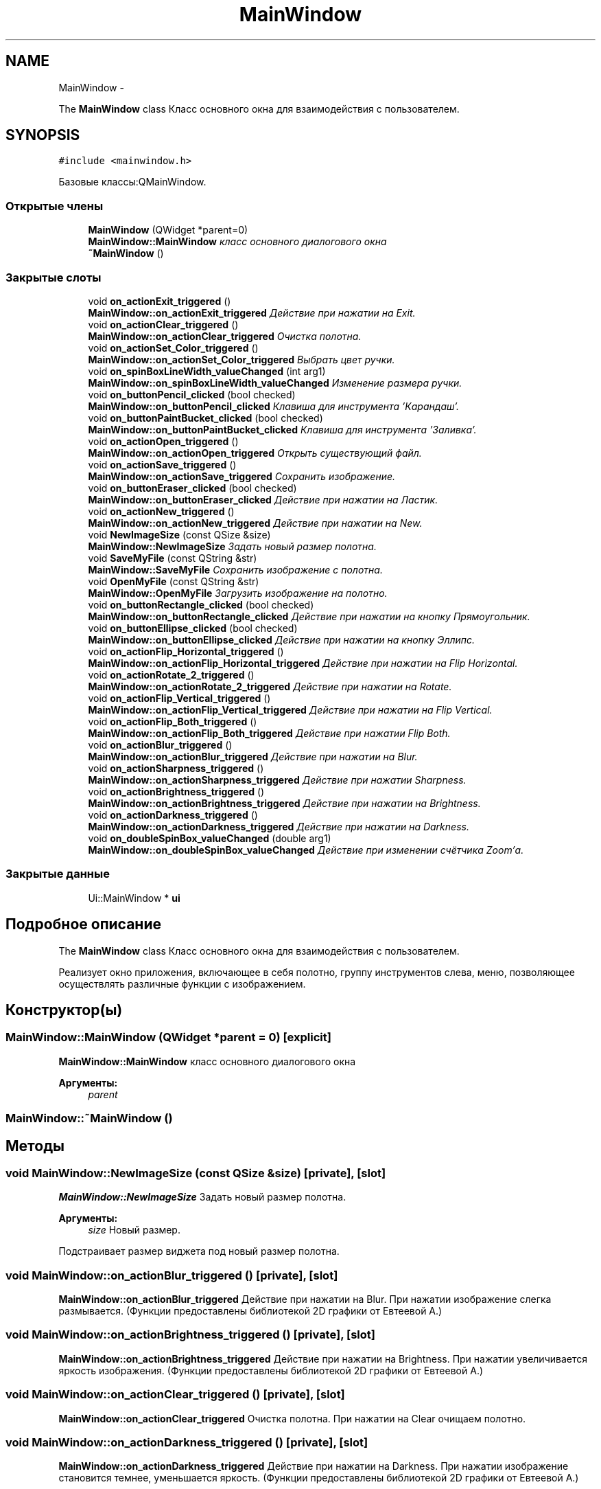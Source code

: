 .TH "MainWindow" 3 "Ср 25 Май 2016" "Version 0.5" "rAstro" \" -*- nroff -*-
.ad l
.nh
.SH NAME
MainWindow \- 
.PP
The \fBMainWindow\fP class Класс основного окна для взаимодействия с пользователем\&.  

.SH SYNOPSIS
.br
.PP
.PP
\fC#include <mainwindow\&.h>\fP
.PP
Базовые классы:QMainWindow\&.
.SS "Открытые члены"

.in +1c
.ti -1c
.RI "\fBMainWindow\fP (QWidget *parent=0)"
.br
.RI "\fI\fBMainWindow::MainWindow\fP класс основного диалогового окна \fP"
.ti -1c
.RI "\fB~MainWindow\fP ()"
.br
.in -1c
.SS "Закрытые слоты"

.in +1c
.ti -1c
.RI "void \fBon_actionExit_triggered\fP ()"
.br
.RI "\fI\fBMainWindow::on_actionExit_triggered\fP Действие при нажатии на Exit\&. \fP"
.ti -1c
.RI "void \fBon_actionClear_triggered\fP ()"
.br
.RI "\fI\fBMainWindow::on_actionClear_triggered\fP Очистка полотна\&. \fP"
.ti -1c
.RI "void \fBon_actionSet_Color_triggered\fP ()"
.br
.RI "\fI\fBMainWindow::on_actionSet_Color_triggered\fP Выбрать цвет ручки\&. \fP"
.ti -1c
.RI "void \fBon_spinBoxLineWidth_valueChanged\fP (int arg1)"
.br
.RI "\fI\fBMainWindow::on_spinBoxLineWidth_valueChanged\fP Изменение размера ручки\&. \fP"
.ti -1c
.RI "void \fBon_buttonPencil_clicked\fP (bool checked)"
.br
.RI "\fI\fBMainWindow::on_buttonPencil_clicked\fP Клавиша для инструмента 'Карандаш'\&. \fP"
.ti -1c
.RI "void \fBon_buttonPaintBucket_clicked\fP (bool checked)"
.br
.RI "\fI\fBMainWindow::on_buttonPaintBucket_clicked\fP Клавиша для инструмента 'Заливка'\&. \fP"
.ti -1c
.RI "void \fBon_actionOpen_triggered\fP ()"
.br
.RI "\fI\fBMainWindow::on_actionOpen_triggered\fP Открыть существующий файл\&. \fP"
.ti -1c
.RI "void \fBon_actionSave_triggered\fP ()"
.br
.RI "\fI\fBMainWindow::on_actionSave_triggered\fP Сохранить изображение\&. \fP"
.ti -1c
.RI "void \fBon_buttonEraser_clicked\fP (bool checked)"
.br
.RI "\fI\fBMainWindow::on_buttonEraser_clicked\fP Действие при нажатии на Ластик\&. \fP"
.ti -1c
.RI "void \fBon_actionNew_triggered\fP ()"
.br
.RI "\fI\fBMainWindow::on_actionNew_triggered\fP Действие при нажатии на New\&. \fP"
.ti -1c
.RI "void \fBNewImageSize\fP (const QSize &size)"
.br
.RI "\fI\fBMainWindow::NewImageSize\fP Задать новый размер полотна\&. \fP"
.ti -1c
.RI "void \fBSaveMyFile\fP (const QString &str)"
.br
.RI "\fI\fBMainWindow::SaveMyFile\fP Сохранить изображение с полотна\&. \fP"
.ti -1c
.RI "void \fBOpenMyFile\fP (const QString &str)"
.br
.RI "\fI\fBMainWindow::OpenMyFile\fP Загрузить изображение на полотно\&. \fP"
.ti -1c
.RI "void \fBon_buttonRectangle_clicked\fP (bool checked)"
.br
.RI "\fI\fBMainWindow::on_buttonRectangle_clicked\fP Действие при нажатии на кнопку Прямоугольник\&. \fP"
.ti -1c
.RI "void \fBon_buttonEllipse_clicked\fP (bool checked)"
.br
.RI "\fI\fBMainWindow::on_buttonEllipse_clicked\fP Действие при нажатии на кнопку Эллипс\&. \fP"
.ti -1c
.RI "void \fBon_actionFlip_Horizontal_triggered\fP ()"
.br
.RI "\fI\fBMainWindow::on_actionFlip_Horizontal_triggered\fP Действие при нажатии на Flip Horizontal\&. \fP"
.ti -1c
.RI "void \fBon_actionRotate_2_triggered\fP ()"
.br
.RI "\fI\fBMainWindow::on_actionRotate_2_triggered\fP Действие при нажатии на Rotate\&. \fP"
.ti -1c
.RI "void \fBon_actionFlip_Vertical_triggered\fP ()"
.br
.RI "\fI\fBMainWindow::on_actionFlip_Vertical_triggered\fP Действие при нажатии на Flip Vertical\&. \fP"
.ti -1c
.RI "void \fBon_actionFlip_Both_triggered\fP ()"
.br
.RI "\fI\fBMainWindow::on_actionFlip_Both_triggered\fP Действие при нажатии Flip Both\&. \fP"
.ti -1c
.RI "void \fBon_actionBlur_triggered\fP ()"
.br
.RI "\fI\fBMainWindow::on_actionBlur_triggered\fP Действие при нажатии на Blur\&. \fP"
.ti -1c
.RI "void \fBon_actionSharpness_triggered\fP ()"
.br
.RI "\fI\fBMainWindow::on_actionSharpness_triggered\fP Действие при нажатии Sharpness\&. \fP"
.ti -1c
.RI "void \fBon_actionBrightness_triggered\fP ()"
.br
.RI "\fI\fBMainWindow::on_actionBrightness_triggered\fP Действие при нажатии на Brightness\&. \fP"
.ti -1c
.RI "void \fBon_actionDarkness_triggered\fP ()"
.br
.RI "\fI\fBMainWindow::on_actionDarkness_triggered\fP Действие при нажатии на Darkness\&. \fP"
.ti -1c
.RI "void \fBon_doubleSpinBox_valueChanged\fP (double arg1)"
.br
.RI "\fI\fBMainWindow::on_doubleSpinBox_valueChanged\fP Действие при изменении счётчика Zoom'а\&. \fP"
.in -1c
.SS "Закрытые данные"

.in +1c
.ti -1c
.RI "Ui::MainWindow * \fBui\fP"
.br
.in -1c
.SH "Подробное описание"
.PP 
The \fBMainWindow\fP class Класс основного окна для взаимодействия с пользователем\&. 

Реализует окно приложения, включающее в себя полотно, группу инструментов слева, меню, позволяющее осуществлять различные функции с изображением\&. 
.SH "Конструктор(ы)"
.PP 
.SS "MainWindow::MainWindow (QWidget *parent = \fC0\fP)\fC [explicit]\fP"

.PP
\fBMainWindow::MainWindow\fP класс основного диалогового окна 
.PP
\fBАргументы:\fP
.RS 4
\fIparent\fP 
.RE
.PP

.SS "MainWindow::~MainWindow ()"

.SH "Методы"
.PP 
.SS "void MainWindow::NewImageSize (const QSize &size)\fC [private]\fP, \fC [slot]\fP"

.PP
\fBMainWindow::NewImageSize\fP Задать новый размер полотна\&. 
.PP
\fBАргументы:\fP
.RS 4
\fIsize\fP Новый размер\&.
.RE
.PP
Подстраивает размер виджета под новый размер полотна\&. 
.SS "void MainWindow::on_actionBlur_triggered ()\fC [private]\fP, \fC [slot]\fP"

.PP
\fBMainWindow::on_actionBlur_triggered\fP Действие при нажатии на Blur\&. При нажатии изображение слегка размывается\&. (Функции предоставлены библиотекой 2D графики от Евтеевой А\&.) 
.SS "void MainWindow::on_actionBrightness_triggered ()\fC [private]\fP, \fC [slot]\fP"

.PP
\fBMainWindow::on_actionBrightness_triggered\fP Действие при нажатии на Brightness\&. При нажатии увеличивается яркость изображения\&. (Функции предоставлены библиотекой 2D графики от Евтеевой А\&.) 
.SS "void MainWindow::on_actionClear_triggered ()\fC [private]\fP, \fC [slot]\fP"

.PP
\fBMainWindow::on_actionClear_triggered\fP Очистка полотна\&. При нажатии на Clear очищаем полотно\&. 
.SS "void MainWindow::on_actionDarkness_triggered ()\fC [private]\fP, \fC [slot]\fP"

.PP
\fBMainWindow::on_actionDarkness_triggered\fP Действие при нажатии на Darkness\&. При нажатии изображение становится темнее, уменьшается яркость\&. (Функции предоставлены библиотекой 2D графики от Евтеевой А\&.) 
.SS "void MainWindow::on_actionExit_triggered ()\fC [private]\fP, \fC [slot]\fP"

.PP
\fBMainWindow::on_actionExit_triggered\fP Действие при нажатии на Exit\&. При нажатии на Exit выходим из программы\&. 
.SS "void MainWindow::on_actionFlip_Both_triggered ()\fC [private]\fP, \fC [slot]\fP"

.PP
\fBMainWindow::on_actionFlip_Both_triggered\fP Действие при нажатии Flip Both\&. При нажатии изображение отражается относительно обеих осей - вертикальной и горизонтальной\&. (Функции предоставлены библиотекой 2D графики от Евтеевой А\&.) 
.SS "void MainWindow::on_actionFlip_Horizontal_triggered ()\fC [private]\fP, \fC [slot]\fP"

.PP
\fBMainWindow::on_actionFlip_Horizontal_triggered\fP Действие при нажатии на Flip Horizontal\&. При нажатии изображение отражается относительно горизонтальной оси\&. (Функции предоставлены библиотекой 2D графики от Евтеевой А\&.) 
.SS "void MainWindow::on_actionFlip_Vertical_triggered ()\fC [private]\fP, \fC [slot]\fP"

.PP
\fBMainWindow::on_actionFlip_Vertical_triggered\fP Действие при нажатии на Flip Vertical\&. При нажатии изображение отражается относительно вертикальной оси\&. (Функции предоставлены библиотекой 2D графики от Евтеевой А\&.) 
.SS "void MainWindow::on_actionNew_triggered ()\fC [private]\fP, \fC [slot]\fP"

.PP
\fBMainWindow::on_actionNew_triggered\fP Действие при нажатии на New\&. Открывает диалоговое окно для создания нового полотна\&. 
.SS "void MainWindow::on_actionOpen_triggered ()\fC [private]\fP, \fC [slot]\fP"

.PP
\fBMainWindow::on_actionOpen_triggered\fP Открыть существующий файл\&. Вызывает диалоговое окно, куда нужно ввести абсолютный путь до файла\&. Файл может быть в любом формате растровых изображений\&. 
.SS "void MainWindow::on_actionRotate_2_triggered ()\fC [private]\fP, \fC [slot]\fP"

.PP
\fBMainWindow::on_actionRotate_2_triggered\fP Действие при нажатии на Rotate\&. При нажатии изображение поворачивается на 90 градусов против часовой стрелки\&. (Функции предоставлены библиотекой 2D графики от Евтеевой А\&.) 
.SS "void MainWindow::on_actionSave_triggered ()\fC [private]\fP, \fC [slot]\fP"

.PP
\fBMainWindow::on_actionSave_triggered\fP Сохранить изображение\&. При нажатии на Save вызывает диалоговое окно, куда нужно ввести абсолютный путь к сохраняемому изображению в любом формате растровых изображений\&. 
.SS "void MainWindow::on_actionSet_Color_triggered ()\fC [private]\fP, \fC [slot]\fP"

.PP
\fBMainWindow::on_actionSet_Color_triggered\fP Выбрать цвет ручки\&. При нажатии открывается меню для выбора цвета ручки\&. 
.SS "void MainWindow::on_actionSharpness_triggered ()\fC [private]\fP, \fC [slot]\fP"

.PP
\fBMainWindow::on_actionSharpness_triggered\fP Действие при нажатии Sharpness\&. При нажатии изображение делается более чётким\&. (Функции предоставлены библиотекой 2D графики от Евтеевой А\&.) 
.SS "void MainWindow::on_buttonEllipse_clicked (boolchecked)\fC [private]\fP, \fC [slot]\fP"

.PP
\fBMainWindow::on_buttonEllipse_clicked\fP Действие при нажатии на кнопку Эллипс\&. 
.PP
\fBАргументы:\fP
.RS 4
\fIchecked\fP Нажатие\&.
.RE
.PP
Если клавиша нажата, то назначаем номер инструмента 3\&. 
.SS "void MainWindow::on_buttonEraser_clicked (boolchecked)\fC [private]\fP, \fC [slot]\fP"

.PP
\fBMainWindow::on_buttonEraser_clicked\fP Действие при нажатии на Ластик\&. 
.PP
\fBАргументы:\fP
.RS 4
\fIchecked\fP Нажатие\&.
.RE
.PP
Если кнопка нажата, то задействован инструмент Ластик - Карандаш белого(стандартного) цвета\&. 
.SS "void MainWindow::on_buttonPaintBucket_clicked (boolchecked)\fC [private]\fP, \fC [slot]\fP"

.PP
\fBMainWindow::on_buttonPaintBucket_clicked\fP Клавиша для инструмента 'Заливка'\&. 
.PP
\fBАргументы:\fP
.RS 4
\fIchecked\fP Нажатие\&.
.RE
.PP
Если клавиша нажата, то назначаем номер инструмента 4\&. 
.SS "void MainWindow::on_buttonPencil_clicked (boolchecked)\fC [private]\fP, \fC [slot]\fP"

.PP
\fBMainWindow::on_buttonPencil_clicked\fP Клавиша для инструмента 'Карандаш'\&. 
.PP
\fBАргументы:\fP
.RS 4
\fIchecked\fP Нажатие клавиши\&.
.RE
.PP
Если клавиша нажата, то назначаем номер инструмента 1\&. 
.SS "void MainWindow::on_buttonRectangle_clicked (boolchecked)\fC [private]\fP, \fC [slot]\fP"

.PP
\fBMainWindow::on_buttonRectangle_clicked\fP Действие при нажатии на кнопку Прямоугольник\&. 
.PP
\fBАргументы:\fP
.RS 4
\fIchecked\fP Нажатие\&.
.RE
.PP
Если клавиша нажата, то назначаем номер инструмента 2\&. 
.SS "void MainWindow::on_doubleSpinBox_valueChanged (doublearg1)\fC [private]\fP, \fC [slot]\fP"

.PP
\fBMainWindow::on_doubleSpinBox_valueChanged\fP Действие при изменении счётчика Zoom'а\&. 
.PP
\fBАргументы:\fP
.RS 4
\fIarg1\fP Увеличение в arg1 раз\&.
.RE
.PP
Посредством счётчика можно увеличивать/уменьшать изображение\&. (Функции предоставлены библиотекой 2D графики от Евтеевой А\&.) 
.SS "void MainWindow::on_spinBoxLineWidth_valueChanged (intarg1)\fC [private]\fP, \fC [slot]\fP"

.PP
\fBMainWindow::on_spinBoxLineWidth_valueChanged\fP Изменение размера ручки\&. 
.PP
\fBАргументы:\fP
.RS 4
\fIarg1\fP Размер ручки\&. 
.RE
.PP

.SS "void MainWindow::OpenMyFile (const QString &str)\fC [private]\fP, \fC [slot]\fP"

.PP
\fBMainWindow::OpenMyFile\fP Загрузить изображение на полотно\&. 
.PP
\fBАргументы:\fP
.RS 4
\fIstr\fP Абсолютный путь к файлу\&.
.RE
.PP
Загружает изображение на полотно для дальнейшего его редактирования\&. 
.SS "void MainWindow::SaveMyFile (const QString &str)\fC [private]\fP, \fC [slot]\fP"

.PP
\fBMainWindow::SaveMyFile\fP Сохранить изображение с полотна\&. 
.PP
\fBАргументы:\fP
.RS 4
\fIstr\fP Абсолютный путь к файлу\&.
.RE
.PP
Сохраняет изображение в формате BMP\&. 
.SH "Данные класса"
.PP 
.SS "Ui::MainWindow* MainWindow::ui\fC [private]\fP"


.SH "Автор"
.PP 
Автоматически создано Doxygen для rAstro из исходного текста\&.

